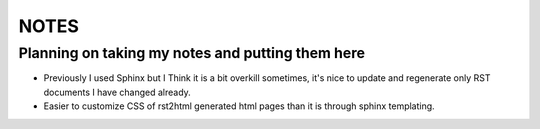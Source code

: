 NOTES
=====

Planning on taking my notes and putting them here
-------------------------------------------------

- Previously I used Sphinx but I Think it is a bit overkill sometimes, it's
  nice to update and regenerate only RST documents I have changed already.
- Easier to customize CSS of rst2html generated html pages than it is through
  sphinx templating.
